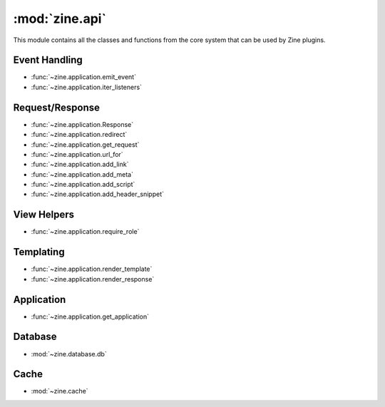 :mod:`zine.api`
====================

.. module:: zine.api

This module contains all the classes and functions from the core system that
can be used by Zine plugins.


Event Handling
--------------

-   :func:`~zine.application.emit_event`
-   :func:`~zine.application.iter_listeners`

Request/Response
----------------
-   :func:`~zine.application.Response`
-   :func:`~zine.application.redirect`
-   :func:`~zine.application.get_request`
-   :func:`~zine.application.url_for`
-   :func:`~zine.application.add_link`
-   :func:`~zine.application.add_meta`
-   :func:`~zine.application.add_script`
-   :func:`~zine.application.add_header_snippet`

View Helpers
------------
-   :func:`~zine.application.require_role`

Templating
----------

-   :func:`~zine.application.render_template`
-   :func:`~zine.application.render_response`

Application
-----------

-   :func:`~zine.application.get_application`

Database
--------

-   :mod:`~zine.database.db`

Cache
-----

-   :mod:`~zine.cache`
